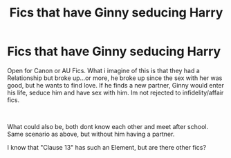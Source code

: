 #+TITLE: Fics that have Ginny seducing Harry

* Fics that have Ginny seducing Harry
:PROPERTIES:
:Author: Atomstern
:Score: 9
:DateUnix: 1556702075.0
:DateShort: 2019-May-01
:FlairText: Request
:END:
Open for Canon or AU Fics. What i imagine of this is that they had a Relationship but broke up...or more, he broke up since the sex with her was good, but he wants to find love. If he finds a new partner, Ginny would enter his life, seduce him and have sex with him. Im not rejected to infidelity/affair fics.

​

What could also be, both dont know each other and meet after school. Same scenario as above, but without him having a partner.

I know that "Clause 13" has such an Element, but are there other fics?

